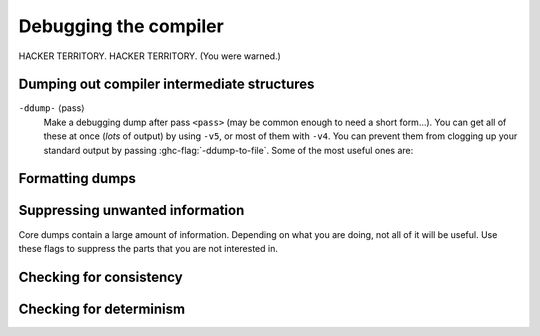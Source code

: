 .. _options-debugging:

Debugging the compiler
======================

.. index::
   single: debugging options (for GHC)

HACKER TERRITORY. HACKER TERRITORY. (You were warned.)

.. _dumping-output:

Dumping out compiler intermediate structures
--------------------------------------------

.. index::
   single: dumping GHC intermediates
   single: intermediate passes, output

``-ddump-`` ⟨pass⟩
    .. index::
       single: -ddump options

    Make a debugging dump after pass ``<pass>`` (may be common enough to
    need a short form…). You can get all of these at once (*lots* of
    output) by using ``-v5``, or most of them with ``-v4``. You can
    prevent them from clogging up your standard output by passing
    :ghc-flag:`-ddump-to-file`. Some of the most useful ones are:

    .. ghc-flag:: -ddump-to-file
        :shortdesc: Dump to files instead of stdout
        :type: dynamic
        :category:

        Causes the output from all of the flags listed below to be dumped
        to a file. The file name depends upon the output produced; for instance,
        output from :ghc-flag:`-ddump-simpl` will end up in
        :file:`{module}.dump-simpl`.

    .. ghc-flag:: -ddump-parsed
        :shortdesc: Dump parse tree
        :type: dynamic
        :category:

        Dump parser output

    .. ghc-flag:: -ddump-parsed-ast
        :shortdesc: Dump parser output as a syntax tree
        :type: dynamic
        :category:

        Dump parser output as a syntax tree

    .. ghc-flag:: -ddump-rn
        :shortdesc: Dump renamer output
        :type: dynamic
        :category:

        Dump renamer output

    .. ghc-flag:: -ddump-rn-ast
        :shortdesc: Dump renamer output as a syntax tree
        :type: dynamic
        :category:

        Dump renamer output as a syntax tree

    .. ghc-flag:: -ddump-tc
        :shortdesc: Dump typechecker output
        :type: dynamic
        :category:

        Dump typechecker output

    .. ghc-flag:: -ddump-tc-ast
        :shortdesc: Dump typechecker output as a syntax tree
        :type: dynamic
        :category:

        Dump typechecker output as a syntax tree

    .. ghc-flag:: -ddump-splices
        :shortdesc: Dump TH spliced expressions, and what they evaluate to
        :type: dynamic
        :category:

        Dump Template Haskell expressions that we splice in, and what
        Haskell code the expression evaluates to.

    .. ghc-flag:: -dth-dec-file=⟨file⟩
        :shortdesc: Show evaluated TH declarations in a .th.hs file
        :type: dynamic
        :category:

        Dump expansions of all top-level Template Haskell splices into ⟨file⟩.

    .. ghc-flag:: -ddump-types
        :shortdesc: Dump type signatures
        :type: dynamic
        :category:

        Dump a type signature for each value defined at the top level of
        the module. The list is sorted alphabetically. Using
        :ghc-flag:`-dppr-debug` dumps a type signature for all the imported and
        system-defined things as well; useful for debugging the
        compiler.

    .. ghc-flag:: -ddump-deriv
        :shortdesc: Dump deriving output
        :type: dynamic
        :category:

        Dump derived instances

    .. ghc-flag:: -ddump-ds
        :shortdesc: Dump desugarer output
        :type: dynamic
        :category:

        Dump desugarer output

    .. ghc-flag:: -ddump-spec
        :shortdesc: Dump specialiser output
        :type: dynamic
        :category:

        Dump output of specialisation pass

    .. ghc-flag:: -ddump-rules
        :shortdesc: Dump rewrite rules
        :type: dynamic
        :category:

        Dumps all rewrite rules specified in this module; see
        :ref:`controlling-rules`.

    .. ghc-flag:: -ddump-rule-firings
        :shortdesc: Dump rule firing info
        :type: dynamic
        :category:

        Dumps the names of all rules that fired in this module

    .. ghc-flag:: -ddump-rule-rewrites
        :shortdesc: Dump detailed rule firing info
        :type: dynamic
        :category:

        Dumps detailed information about all rules that fired in this
        module

    .. ghc-flag:: -ddump-vect
        :shortdesc: Dump vectoriser input and output
        :type: dynamic
        :category:

        Dumps the output of the vectoriser.

    .. ghc-flag:: -ddump-simpl
        :shortdesc: Dump final simplifier output
        :type: dynamic
        :category:

        Dump simplifier output (Core-to-Core passes)

    .. ghc-flag:: -ddump-inlinings
        :shortdesc: Dump inlining info
        :type: dynamic
        :category:

        Dumps inlining info from the simplifier. Note that if used in
        conjunction with :ghc-flag:`-dverbose-core2core` the compiler will
        also dump the inlinings that it considers but passes up, along with
        its rationale.

    .. ghc-flag:: -ddump-stranal
        :shortdesc: Dump strictness analyser output
        :type: dynamic
        :category:

        Dump strictness analyser output

    .. ghc-flag:: -ddump-str-signatures
        :shortdesc: Dump strictness signatures
        :type: dynamic
        :category:

        Dump strictness signatures

    .. ghc-flag:: -ddump-cse
        :shortdesc: Dump CSE output
        :type: dynamic
        :category:

        Dump common subexpression elimination (CSE) pass output

    .. ghc-flag:: -ddump-worker-wrapper
        :shortdesc: Dump worker-wrapper output
        :type: dynamic
        :category:

        Dump worker/wrapper split output

    .. ghc-flag:: -ddump-occur-anal
        :shortdesc: Dump occurrence analysis output
        :type: dynamic
        :category:

        Dump "occurrence analysis" output

    .. ghc-flag:: -ddump-prep
        :shortdesc: Dump prepared core
        :type: dynamic
        :category:

        Dump output of Core preparation pass

    .. ghc-flag:: -ddump-stg
        :shortdesc: Dump final STG
        :type: dynamic
        :category:

        Dump output of STG-to-STG passes

    .. ghc-flag:: -ddump-cmm
        :shortdesc: Dump the final C-- output
        :type: dynamic
        :category:

        Dump the result of the C-- pipeline processing

    .. ghc-flag:: -ddump-cmm-from-stg
        :shortdesc: Dump STG-to-C-- output
        :type: dynamic
        :category:

        Dump the result of STG-to-C-- conversion

    .. ghc-flag:: -ddump-cmm-verbose
        :shortdesc: Show output from each C-- pipeline pass
        :type: dynamic
        :category:

        Dump output from all C-- pipeline stages. In case of
        ``.cmm`` compilation this also dumps the result of
        file parsing.

    .. ghc-flag:: -ddump-opt-cmm
        :shortdesc: Dump the results of C-- to C-- optimising passes
        :type: dynamic
        :category:

        Dump the results of C-- to C-- optimising passes.

    .. ghc-flag:: -ddump-asm
        :shortdesc: Dump assembly
        :type: dynamic
        :category:

        Dump assembly language produced by the :ref:`native code
        generator <native-code-gen>`

    .. ghc-flag:: -ddump-llvm
        :shortdesc: Dump LLVM intermediate code.
            Implies :ghc-flag:`-fllvm`.
        :type: dynamic
        :category:

        :implies: :ghc-flag:`-fllvm`

        LLVM code from the :ref:`LLVM code generator <llvm-code-gen>`

    .. ghc-flag:: -ddump-bcos
        :shortdesc: Dump interpreter byte code
        :type: dynamic
        :category:

        Dump byte-code compiler output

    .. ghc-flag:: -ddump-foreign
        :shortdesc: Dump ``foreign export`` stubs
        :type: dynamic
        :category:

        dump foreign export stubs

    .. ghc-flag:: -ddump-json
        :shortdesc: Dump error messages as JSON documents
        :type: dynamic
        :category:

         Dump error messages as JSON documents. This is intended to be consumed
         by external tooling. A good way to use it is in conjunction with
         :ghc-flag:`-ddump-to-file`.

.. ghc-flag:: -ddump-simpl-iterations
    :shortdesc: Dump output from each simplifier iteration
    :type: dynamic
    :category:

    Show the output of each *iteration* of the simplifier (each run of
    the simplifier has a maximum number of iterations, normally 4). This
    outputs even more information than ``-ddump-simpl-phases``.

.. ghc-flag:: -ddump-simpl-stats
    :shortdesc: Dump simplifier stats
    :type: dynamic
    :category:

    Dump statistics about how many of each kind of transformation too
    place. If you add ``-dppr-debug`` you get more detailed information.

.. ghc-flag:: -ddump-if-trace
    :shortdesc: Trace interface files
    :type: dynamic
    :category:

    Make the interface loader be *real* chatty about what it is up to.

.. ghc-flag:: -ddump-tc-trace
    :shortdesc: Trace typechecker
    :type: dynamic
    :category:

    Make the type checker be *real* chatty about what it is up to.

.. ghc-flag:: -ddump-vt-trace
    :shortdesc: Trace vectoriser
    :type: dynamic
    :category:

    Make the vectoriser be *real* chatty about what it is up to.

.. ghc-flag:: -ddump-rn-trace
    :shortdesc: Trace renamer
    :type: dynamic
    :category:

    Make the renamer be *real* chatty about what it is up to.

.. ghc-flag:: -ddump-ec-trace
    :shortdesc: Trace exhaustiveness checker
    :type: dynamic
    :category:

    Make the pattern match exhaustiveness checker be *real* chatty about
    what it is up to.

.. ghc-flag:: -ddump-rn-stats
    :shortdesc: Renamer stats
    :type: dynamic
    :category:

    Print out summary of what kind of information the renamer had to
    bring in.

.. ghc-flag:: -dverbose-core2core
    :shortdesc: Show output from each core-to-core pass
    :type: dynamic
    :category:

    Show the output of the intermediate Core-to-Core pass. (*lots* of output!)
    So: when we're really desperate:

    .. code-block:: sh

        % ghc -noC -O -ddump-simpl -dverbose-core2core -dcore-lint Foo.hs

.. ghc-flag:: -dverbose-stg2stg
    :shortdesc: Show output from each STG-to-STG pass
    :type: dynamic
    :category:

    Show the output of the intermediate STG-to-STG pass. (*lots* of output!)

.. ghc-flag:: -dshow-passes
    :shortdesc: Print out each pass name as it happens
    :type: dynamic
    :category:

    Print out each pass name, its runtime and heap allocations as it happens.
    Note that this may come at a slight performance cost as the compiler will
    be a bit more eager in forcing pass results to more accurately account for
    their costs.

    Two types of messages are produced: Those beginning with ``***`` are
    denote the beginning of a compilation phase whereas those starting with
    ``!!!`` mark the end of a pass and are accompanied by allocation and
    runtime statistics.

.. ghc-flag:: -ddump-core-stats
    :shortdesc: Print a one-line summary of the size of the Core program at the
        end of the optimisation pipeline
    :type: dynamic
    :category:

    Print a one-line summary of the size of the Core program at the end
    of the optimisation pipeline.

.. ghc-flag:: -dfaststring-stats
    :shortdesc: Show statistics for fast string usage when finished
    :type: dynamic
    :category:

    Show statistics on the usage of fast strings by the compiler.

.. ghc-flag:: -dppr-debug
    :shortdesc: Turn on debug printing (more verbose)
    :type: dynamic
    :category:

    Debugging output is in one of several "styles." Take the printing of
    types, for example. In the "user" style (the default), the
    compiler's internal ideas about types are presented in Haskell
    source-level syntax, insofar as possible. In the "debug" style
    (which is the default for debugging output), the types are printed
    in with explicit foralls, and variables have their unique-id
    attached (so you can check for things that look the same but
    aren't). This flag makes debugging output appear in the more verbose
    debug style.


.. _formatting dumps:

Formatting dumps
----------------

.. index::
   single: formatting dumps

.. ghc-flag:: -dppr-user-length
    :shortdesc: Set the depth for printing expressions in error msgs
    :type: dynamic
    :category:

    In error messages, expressions are printed to a certain "depth",
    with subexpressions beyond the depth replaced by ellipses. This flag
    sets the depth. Its default value is 5.

.. ghc-flag:: -dppr-cols=⟨n⟩
    :shortdesc: Set the width of debugging output. For example ``-dppr-cols200``
    :type: dynamic
    :category:

    Set the width of debugging output. Use this if your code is wrapping
    too much. For example: ``-dppr-cols=200``.

.. ghc-flag:: -dppr-case-as-let
    :shortdesc: Print single alternative case expressions as strict lets.
    :type: dynamic
    :category:

    Print single alternative case expressions as though they were strict
    let expressions. This is helpful when your code does a lot of
    unboxing.

.. ghc-flag:: -dno-debug-output
    :shortdesc: Suppress unsolicited debugging output
    :type: dynamic
    :reverse: -ddebug-output
    :category:

    Suppress any unsolicited debugging output. When GHC has been built
    with the ``DEBUG`` option it occasionally emits debug output of
    interest to developers. The extra output can confuse the testing
    framework and cause bogus test failures, so this flag is provided to
    turn it off.

.. _suppression:

Suppressing unwanted information
--------------------------------

.. index::
   single: suppression; of unwanted dump output

Core dumps contain a large amount of information. Depending on what you
are doing, not all of it will be useful. Use these flags to suppress the
parts that you are not interested in.

.. ghc-flag:: -dsuppress-all
    :shortdesc: In core dumps, suppress everything (except for uniques) that is
        suppressible.
    :type: dynamic
    :category:

    Suppress everything that can be suppressed, except for unique ids as
    this often makes the printout ambiguous. If you just want to see the
    overall structure of the code, then start here.

.. ghc-flag:: -dsuppress-ticks
    :shortdesc: Suppress "ticks" in the pretty-printer output.
    :type: dynamic
    :category:

    Suppress "ticks" in the pretty-printer output.

.. ghc-flag:: -dsuppress-uniques
    :shortdesc: Suppress the printing of uniques in debug output (easier to use
        ``diff``)
    :type: dynamic
    :category:

    Suppress the printing of uniques. This may make the printout
    ambiguous (e.g. unclear where an occurrence of 'x' is bound), but it
    makes the output of two compiler runs have many fewer gratuitous
    differences, so you can realistically apply ``diff``. Once ``diff``
    has shown you where to look, you can try again without
    :ghc-flag:`-dsuppress-uniques`

.. ghc-flag:: -dsuppress-idinfo
    :shortdesc: Suppress extended information about identifiers where they
        are bound
    :type: dynamic
    :category:

    Suppress extended information about identifiers where they are
    bound. This includes strictness information and inliner templates.
    Using this flag can cut the size of the core dump in half, due to
    the lack of inliner templates

.. ghc-flag:: -dsuppress-unfoldings
    :shortdesc: Suppress the printing of the stable unfolding of a variable at
        its binding site
    :type: dynamic
    :category:

    Suppress the printing of the stable unfolding of a variable at its
    binding site.

.. ghc-flag:: -dsuppress-module-prefixes
    :shortdesc: Suppress the printing of module qualification prefixes
    :type: dynamic
    :category:

    Suppress the printing of module qualification prefixes. This is the
    ``Data.List`` in ``Data.List.length``.

.. ghc-flag:: -dsuppress-type-signatures
    :shortdesc: Suppress type signatures
    :type: dynamic
    :category:

    Suppress the printing of type signatures.

.. ghc-flag:: -dsuppress-type-applications
    :shortdesc: Suppress type applications
    :type: dynamic
    :category:

    Suppress the printing of type applications.

.. ghc-flag:: -dsuppress-coercions
    :shortdesc: Suppress the printing of coercions in Core dumps to make them
        shorter
    :type: dynamic
    :category:

    Suppress the printing of type coercions.

.. _checking-consistency:

Checking for consistency
------------------------

.. index::
   single: consistency checks
   single: lint

.. ghc-flag:: -dcore-lint
    :shortdesc: Turn on internal sanity checking
    :type: dynamic
    :category:

    Turn on heavyweight intra-pass sanity-checking within GHC, at Core
    level. (It checks GHC's sanity, not yours.)

.. ghc-flag:: -dstg-lint
    :shortdesc: STG pass sanity checking
    :type: dynamic
    :category:

    Ditto for STG level. (note: currently doesn't work).

.. ghc-flag:: -dcmm-lint
    :shortdesc: C-- pass sanity checking
    :type: dynamic
    :category:

    Ditto for C-- level.

.. ghc-flag:: -fllvm-fill-undef-with-garbage
    :shortdesc: Intruct LLVM to fill dead STG registers with garbage
    :type: dynamic
    :category:

    Instructs the LLVM code generator to fill dead STG registers with garbage
    instead of ``undef`` in calls. This makes it easier to catch subtle
    code generator and runtime system bugs (e.g. see :ghc-ticket:`11487`).

.. ghc-flag:: -fcatch-bottoms
    :shortdesc: Insert ``error`` expressions after bottoming expressions; useful
        when debugging the compiler.
    :type: dynamic
    :category:

    Instructs the simplifier to emit ``error`` expressions in the continuation
    of empty case analyses (which should bottom and consequently not return).
    This is helpful when debugging demand analysis bugs which can sometimes
    manifest as segmentation faults.

.. _checking-determinism:

Checking for determinism
------------------------

.. index::
   single: deterministic builds

.. ghc-flag:: -dinitial-unique=⟨s⟩
    :shortdesc: Start ``UniqSupply`` allocation from ⟨s⟩.
    :type: dynamic
    :category:

    Start ``UniqSupply`` allocation from ⟨s⟩.

.. ghc-flag:: -dunique-increment=⟨i⟩
    :shortdesc: Set the increment for the generated ``Unique``'s to ⟨i⟩.
    :type: dynamic
    :category:

    Set the increment for the generated ``Unique``'s to ⟨i⟩.

    This is useful in combination with :ghc-flag:`-dinitial-unique=⟨s⟩` to test
    if the generated files depend on the order of ``Unique``'s.

    Some interesting values:

    * ``-dinitial-unique=0 -dunique-increment=1`` - current sequential
      ``UniqSupply``
    * ``-dinitial-unique=16777215 -dunique-increment=-1`` - ``UniqSupply`` that
      generates in decreasing order
    * ``-dinitial-unique=1 -dunique-increment=PRIME`` - where PRIME big enough
      to overflow often - nonsequential order
